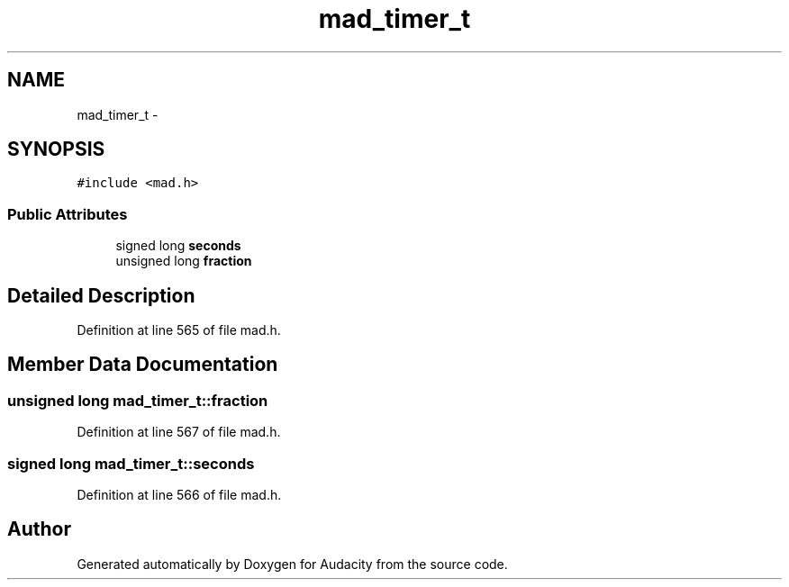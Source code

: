 .TH "mad_timer_t" 3 "Thu Apr 28 2016" "Audacity" \" -*- nroff -*-
.ad l
.nh
.SH NAME
mad_timer_t \- 
.SH SYNOPSIS
.br
.PP
.PP
\fC#include <mad\&.h>\fP
.SS "Public Attributes"

.in +1c
.ti -1c
.RI "signed long \fBseconds\fP"
.br
.ti -1c
.RI "unsigned long \fBfraction\fP"
.br
.in -1c
.SH "Detailed Description"
.PP 
Definition at line 565 of file mad\&.h\&.
.SH "Member Data Documentation"
.PP 
.SS "unsigned long mad_timer_t::fraction"

.PP
Definition at line 567 of file mad\&.h\&.
.SS "signed long mad_timer_t::seconds"

.PP
Definition at line 566 of file mad\&.h\&.

.SH "Author"
.PP 
Generated automatically by Doxygen for Audacity from the source code\&.

